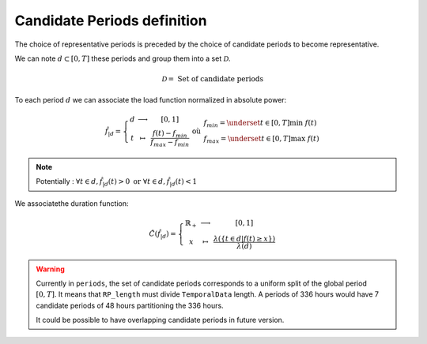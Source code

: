 Candidate Periods definition
----------------------------
 
| The choice of representative periods is preceded by the choice of candidate periods to become representative.
We can note :math:`d\subset[0,T]` these periods and group them into a set :math:`\mathcal{D}`.

.. math::
    \mathcal{D} = \text{ Set of candidate periods}

| To each period :math:`d` we can associate the load function normalized in absolute power:

.. math::
    \hat{f}_{|d}= \left\{\begin{array}{ccc}
        d & \longrightarrow &  [0,1]  \\ 
        t & \mapsto & \frac{f(t)-f_{min}}{f_{max}-f_{min}}  
        \end{array}\right. \text{ où } \left.\begin{array}{l}
            f_{min} = \underset{t\in[0,T]}{\text{min }} f(t)  \\ 
            f_{max} = \underset{t\in[0,T]}{\text{max }} f(t)
            \end{array}\right.

.. note::
    Potentially : :math:`\forall t \in d , \hat{f}_{|d}(t)>0 \text{ or } \forall t \in d , \hat{f}_{|d}(t)<1`

| We associatethe duration function:
.. math::
    \tilde{C}(\hat{f}_{|d}) = \left\{\begin{array}{ccc}
        \mathbb{R}_+ & \longrightarrow & [0,1]    \\ 
        x & \mapsto & \frac{\lambda(\{t\in d|f(t)\geq x\})}{\lambda(d)}
        \end{array}\right.

.. warning::
    Currently in ``periods``, the set of candidate periods corresponds to a uniform split of the global period :math:`[0,T]`.
    It means that ``RP_length`` must divide ``TemporalData`` length. A periods of 336 hours would have 7 candidate periods of 48 hours partitioning the 336 hours.

    It could be possible to have overlapping candidate periods in future version.